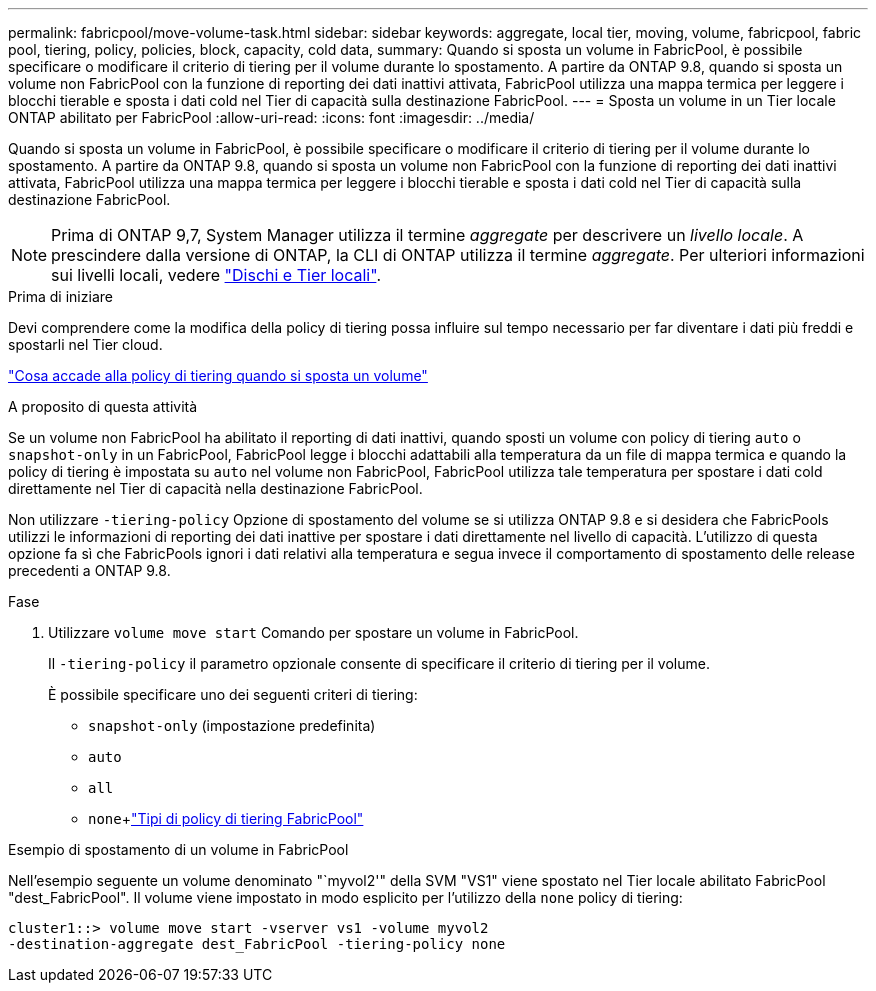 ---
permalink: fabricpool/move-volume-task.html 
sidebar: sidebar 
keywords: aggregate, local tier, moving, volume, fabricpool, fabric pool, tiering, policy, policies, block, capacity, cold data, 
summary: Quando si sposta un volume in FabricPool, è possibile specificare o modificare il criterio di tiering per il volume durante lo spostamento. A partire da ONTAP 9.8, quando si sposta un volume non FabricPool con la funzione di reporting dei dati inattivi attivata, FabricPool utilizza una mappa termica per leggere i blocchi tierable e sposta i dati cold nel Tier di capacità sulla destinazione FabricPool. 
---
= Sposta un volume in un Tier locale ONTAP abilitato per FabricPool
:allow-uri-read: 
:icons: font
:imagesdir: ../media/


[role="lead"]
Quando si sposta un volume in FabricPool, è possibile specificare o modificare il criterio di tiering per il volume durante lo spostamento. A partire da ONTAP 9.8, quando si sposta un volume non FabricPool con la funzione di reporting dei dati inattivi attivata, FabricPool utilizza una mappa termica per leggere i blocchi tierable e sposta i dati cold nel Tier di capacità sulla destinazione FabricPool.


NOTE: Prima di ONTAP 9,7, System Manager utilizza il termine _aggregate_ per descrivere un _livello locale_. A prescindere dalla versione di ONTAP, la CLI di ONTAP utilizza il termine _aggregate_. Per ulteriori informazioni sui livelli locali, vedere link:../disks-aggregates/index.html["Dischi e Tier locali"].

.Prima di iniziare
Devi comprendere come la modifica della policy di tiering possa influire sul tempo necessario per far diventare i dati più freddi e spostarli nel Tier cloud.

link:tiering-policies-concept.html#what-happens-to-the-tiering-policy-when-you-move-a-volume["Cosa accade alla policy di tiering quando si sposta un volume"]

.A proposito di questa attività
Se un volume non FabricPool ha abilitato il reporting di dati inattivi, quando sposti un volume con policy di tiering `auto` o `snapshot-only` in un FabricPool, FabricPool legge i blocchi adattabili alla temperatura da un file di mappa termica e quando la policy di tiering è impostata su `auto` nel volume non FabricPool, FabricPool utilizza tale temperatura per spostare i dati cold direttamente nel Tier di capacità nella destinazione FabricPool.

Non utilizzare `-tiering-policy` Opzione di spostamento del volume se si utilizza ONTAP 9.8 e si desidera che FabricPools utilizzi le informazioni di reporting dei dati inattive per spostare i dati direttamente nel livello di capacità. L'utilizzo di questa opzione fa sì che FabricPools ignori i dati relativi alla temperatura e segua invece il comportamento di spostamento delle release precedenti a ONTAP 9.8.

.Fase
. Utilizzare `volume move start` Comando per spostare un volume in FabricPool.
+
Il `-tiering-policy` il parametro opzionale consente di specificare il criterio di tiering per il volume.

+
È possibile specificare uno dei seguenti criteri di tiering:

+
** `snapshot-only` (impostazione predefinita)
** `auto`
** `all`
** `none`+link:tiering-policies-concept.html#types-of-fabricpool-tiering-policies["Tipi di policy di tiering FabricPool"]




.Esempio di spostamento di un volume in FabricPool
Nell'esempio seguente un volume denominato "`myvol2'" della SVM "VS1" viene spostato nel Tier locale abilitato FabricPool "dest_FabricPool". Il volume viene impostato in modo esplicito per l'utilizzo della `none` policy di tiering:

[listing]
----
cluster1::> volume move start -vserver vs1 -volume myvol2
-destination-aggregate dest_FabricPool -tiering-policy none
----